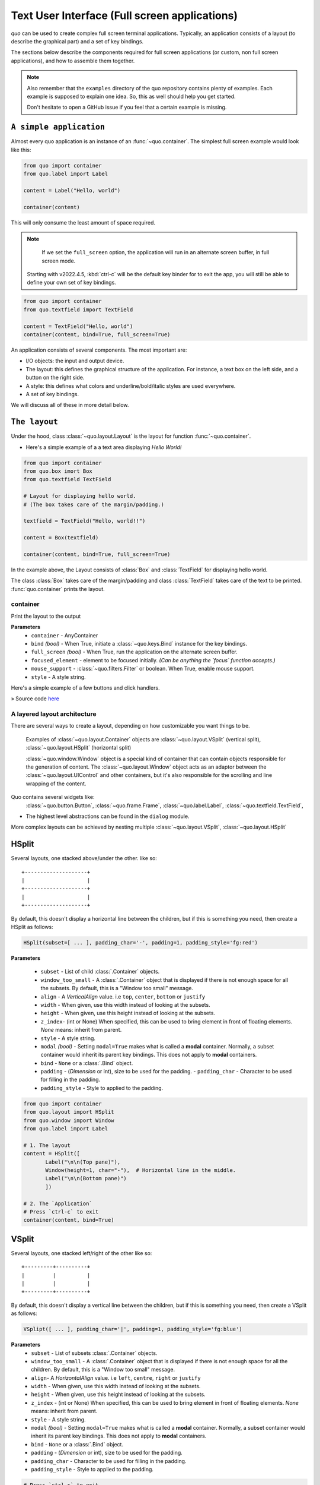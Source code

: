 .. _full_screen_applications:

Text User Interface (Full screen applications)
================================================

`quo` can be used to create complex full screen terminal
applications. Typically, an application consists of a layout (to describe the
graphical part) and a set of key bindings.

The sections below describe the components required for full screen
applications (or custom, non full screen applications), and how to assemble
them together.

.. note::

    Also remember that the ``examples`` directory of the quo
    repository contains plenty of examples. Each example is supposed to explain
    one idea. So, this as well should help you get started.

    Don't hesitate to open a GitHub issue if you feel that a certain example is
    missing.


``A simple application``
------------------------

Almost every quo application is an instance of an :func:`~quo.container`. The simplest full screen example would look like this:

.. code:: python

   from quo import container
   from quo.label import Label

   content = Label("Hello, world")

   container(content)

This will only consume the least amount of space required.

.. note::

        If we set the ``full_screen`` option, the application will run in an alternate screen buffer, in full screen mode.
       Starting with v2022.4.5, :kbd:`ctrl-c` will be the default key binder for to exit the app, you will still be able to define your own set of key bindings.

.. code:: python

   from quo import container
   from quo.textfield import TextField

   content = TextField("Hello, world")
   container(content, bind=True, full_screen=True)
 
An application consists of several components. The most important are:

- I/O objects: the input and output device.
- The layout: this defines the graphical structure of the application. For
  instance, a text box on the left side, and a button on the right side.
- A style: this defines what colors and underline/bold/italic styles are used
  everywhere.
- A set of key bindings.

We will discuss all of these in more detail below.


``The layout``
----------------
Under the hood, class :class:`~quo.layout.Layout` is the layout for function :func:`~quo.container`.

- Here's a simple example of a a text area displaying `Hello World!`

.. code:: python

   from quo import container
   from quo.box imort Box
   from quo.textfield TextField
 
   # Layout for displaying hello world.
   # (The box takes care of the margin/padding.)

   textfield = TextField("Hello, world!!")
 
   content = Box(textfield)

   container(content, bind=True, full_screen=True)


.. image:: ./images/fullscreen/box-and-textfield.png
In the example above, the Layout consists of :class:`Box`  and :class:`TextField` for displaying hello world.

The class :class:`Box` takes care of the margin/padding and class :class:`TextField` takes care of the text to be printed.
:func:`quo.container` prints the layout.


container
^^^^^^^^^^
Print the layout to the output

**Parameters**
     - ``container`` - AnyContainer
     - ``bind`` *(bool)* - When True, initiate a :class:`~quo.keys.Bind` instance for the key bindings.
     - ``full_screen`` *(bool)* - When True, run the application on the alternate screen buffer.
     - ``focused_element`` - element to be focused initially. *(Can be anything the `focus` function accepts.)*
     - ``mouse_support`` - :class:`~quo.filters.Filter` or boolean. When True, enable mouse support. 
     - ``style`` - A style string.



Here's a simple example of a few buttons and click handlers.

.. image:: ./images/fullscreen/click-handlers.png

» Source code `here <https://github.com/scalabli/quo/tree/master/examples/fullscreen/click-handlers.py>`_



A layered layout architecture
^^^^^^^^^^^^^^^^^^^^^^^^^^^^^

There are several ways to create a layout, depending on how
customizable you want things to be.


  Examples of :class:`~quo.layout.Container` objects are
  :class:`~quo.layout.VSplit` (vertical split),
  :class:`~quo.layout.HSplit` (horizontal split)

  :class:`~quo.window.Window` object is a special kind of
  container that can contain objects responsible
  for the generation of content. The
  :class:`~quo.layout.Window` object acts as an adaptor between the
  :class:`~quo.layout.UIControl` and other containers, but it's also
  responsible for the scrolling and line wrapping of the content.

  
Quo contains several widgets like:
  :class:`~quo.button.Button`,
  :class:`~quo.frame.Frame`,
  :class:`~quo.label.Label`,
  :class:`~quo.textfield.TextField`,

- The highest level abstractions can be found in the ``dialog`` module.






More complex layouts can be achieved by nesting multiple
:class:`~quo.layout.VSplit`,
:class:`~quo.layout.HSplit`


HSplit
--------
Several layouts, one stacked above/under the other. like so::

        +--------------------+
        |                    |
        +--------------------+
        |                    |
        +--------------------+
        
By default, this doesn't display a horizontal line between the children, but if this is something you need, then create a HSplit as follows:

.. code:: python

   HSplit(subset=[ ... ], padding_char='-', padding=1, padding_style='fg:red')

**Parameters**

  - ``subset`` - List of child :class:`.Container` objects.
  - ``window_too_small`` - A :class:`.Container` object that is displayed if there is not enough space for all the subsets. By default, this is a "Window too small" message.
  - ``align`` - A `VerticalAlign` value. i.e ``top``, ``center``, ``bottom`` or ``justify``
  - ``width`` - When given, use this width instead of looking at the subsets.
  - ``height`` -  When given, use this height instead of looking at the subsets.
  - ``z_index``-  (int or None) When specified, this can be used to bring element in front of floating elements.  `None` means: inherit from parent.
  - ``style`` - A style string.
  - ``modal`` *(bool)* - Setting ``modal=True`` makes what is called a **modal** container. Normally, a subset container would inherit its parent key bindings. This does not apply to **modal** containers.
  
  - ``bind`` - ``None`` or a :class:`.Bind` object.
  - ``padding`` - (`Dimension` or int), size to be used for the padding.                  - ``padding_char`` - Character to be used for filling in the padding.
  - ``padding_style`` - Style to applied to the padding.
    
.. code:: python

   from quo import container
   from quo.layout import HSplit
   from quo.window import Window
   from quo.label import Label
 
   # 1. The layout
   content = HSplit([
          Label("\n\n(Top pane)"),
          Window(height=1, char="-"),  # Horizontal line in the middle.
          Label("\n\n(Bottom pane)")
          ])
        
   # 2. The `Application`
   # Press `ctrl-c` to exit 
   container(content, bind=True)



VSplit
--------

Several layouts, one stacked left/right of the other like so::

        +---------+----------+
        |         |          |
        |         |          |
        +---------+----------+


By default, this doesn't display a vertical line between the children, but if this is something you need, then create a VSplit as follows:

.. code:: python

   VSplipt([ ... ], padding_char='|', padding=1, padding_style='fg:blue')

**Parameters**
    - ``subset`` - List of subsets :class:`.Container` objects.
    - ``window_too_small`` - A :class:`.Container` object that is displayed if there is not enough space for all the children. By default, this is a "Window too small" message.
    - ``align``- A `HorizontalAlign` value. i.e ``left``, ``centre``, ``right`` or ``justify``
    - ``width`` - When given, use this width instead of looking at the subsets.
    - ``height`` - When given, use this height instead of looking at the subsets.
    - ``z_index`` - (int or None) When specified, this can be used to bring element in front of floating elements.  `None` means: inherit from parent.
    - ``style`` - A style string.
    - ``modal`` *(bool)* - Setting ``modal=True`` makes what is called a **modal** container. Normally, a subset container would inherit its parent key bindings. This does not apply to **modal** containers.
    - ``bind`` - ``None`` or a :class:`.Bind` object.
    - ``padding`` - (`Dimension` or int), size to be used for the padding.
    - ``padding_char`` - Character to be used for filling in the padding.
    - ``padding_style`` - Style to applied to the padding.

.. code:: python

   # Press `ctrl-c` to exit
   from quo import container
   from quo.label import Label
   from quo.layout import VSplit
   from quo,window import Window

 
   # 1. The layout
   content = VSplit([
            Label("(Left pane)"),
            Window(width=1, char="|"), # Vertical line in the middle.
            Label("(Right pane)")
            ])
          
   container(content, bind=True, full_screen=True)
 


``Key bindings``
-----------------


Global key bindings
^^^^^^^^^^^^^^^^^^^

Key bindings can be passed to the application as follows:

.. code:: python

   from quo import container
   from quo.keys import bind

   container(bind=True)

Registering Key bindings
^^^^^^^^^^^^^^^^^^^^^^^^^^
To register a new keyboard shortcut, we can use the
:meth:`~quo.keys.Bind.add` method as a decorator of the key handler:

.. code:: python   

   from quo import container
   from quo.keys import bind
   from quo.textfield import TextField
 
   content = TextField("Hello, world")
 
   # A custom Key binder to exit the application
   @bind.add("ctrl-q")
   def exit_(event):
         """
         Pressing "ctrl-q" will exit the user interface
         """
        event.app.exit()
        
   container(content, bind=True, full_screen=True)


The callback function is named ``exit_`` for clarity, but it could have been named ``_`` (underscore) as well, or anything you see fit

Read more about `key bindings <https://quo.readthedocs.io/en/latest/kb.html>`_



 
:class:`~quo.layout.VSplit` and :class:`~quo.layout.HSplit` take a ``modal`` argument.

Setting ``modal=True`` makes what is called a **modal** container. Normally, a child container would inherit its parent key bindings. This does not apply to **modal** containers.

Consider a **modal** container (e.g. :class:`~quo.layout.VSplit`)
is child of another container, its parent. Any key bindings from the parent are not taken into account if the **modal** container (subset) has the focus.

This is useful in a complex layout, where many controls have their own key bindings, but you only want to enable the key bindings for a certain region of the layout.

The global key bindings are always active.

Window
^^^^^^^^
:class:`~quo.layout.Window` is a :class:`~quo.layout.Container` that wraps a :class:`~quo.layout.UIControl`, like a :class:`~quo.layout.BufferControl` or :class:`~quo.layout.FormattedTextControl`.

**Parameters**
    - ``content`` - :class:`.UIControl` instance.
    - ``width`` - :class:`.Dimension` instance or callable.
    - ``height`` - :class:`.Dimension` instance or callable.
    - ``z_index`` - When specified, this can be used to bring element in front of floating elements.
    - ``fixed_width`` *(bool)* - When `True`, don't take up more width then the preferred width reported by the control.
    - ``fixed_height`` *(bool)* - When `True`, don't take up more width then the  preferred height reported by the control.
    - ``ignore_content_width`` *(bool)* - A `bool` or :class:`.Filter` instance. Ignore the :class:`.UIContent` width when calculating the dimensions.
    - ``ignore_content_height`` *(bool)* - A `bool` or :class:`.Filter` instance. Ignore the :class:`.UIContent` height when calculating the dimensions.
    - ``left_margins`` - A list of :class:`.Margin` instance to be displayed on the left. For instance: :class:`~quo.layout.NumberedMargin` can be one of them in order to show line numbers.
    - ``right_margins`` - Like `left_margins`, but on the other side.
    - ``scroll_offsets`` - :class:`.ScrollOffsets` instance, representing the preferred amount of lines/columns to be always visible before/after the cursor. When both top and bottom are a very high number, the cursor will be centered vertically most of the time.
    - ``allow_scroll_beyond_bottom`` *(bool)* - A `bool` or :class:`.Filter` instance. When True, allow scrolling so far, that the top part of the content is not visible anymore, while there is still empty space available at the bottom of the window. In the Vi editor for instance, this is possible. You will see tildes while the top part of the body is hidden.
    - ``wrap_lines`` *(bool)** - A `bool` or :class:`.Filter` instance. When True, don't scroll horizontally, but wrap lines instead.
    - ``get_vertical_scroll`` - Callable that takes this window instance as input and returns a preferred vertical scroll. *(When this is `None`, the scroll is only determined by the last and current cursor position.)*
    - ``get_horizontal_scroll`` - Callable that takes this window instance as input and returns a preferred vertical scroll.
    - ``always_hide_cursor`` *(bool)* - A `bool` or :class:`.Filter` instance. When True, never display the cursor, even when the user control specifies a cursor position.
    - ``cursorline`` *(bool)* - A `bool` or :class:`.Filter` instance. When True, display a cursorline.
    - ``cursorcolumn`` *(bool)* - A `bool` or :class:`.Filter` instance When True, display a cursorcolumn.
    - ``colorcolumns`` - A list of :class:`.ColorColumn` instances that describe the columns to be highlighted, or a callable that returns such a list.
    - ``align`` - :class:`.WindowAlign` value or callable that returns an :class:`.WindowAlign` value. alignment of content. i.e ``left``, ``centre`` or ``right``
    - ``style`` - A style string. Style to be applied to all the cells in this  window. *(This can be a callable that returns a string.)*
    - ``char`` *(str)* - Character to be used for filling the background. This can also be a callable that returns a character.
    - ``get_line_prefix`` - None or a callable that returns formatted text to  atted text to be inserted before a line. It takes a line number (int) and a wrap_count and returns formatted text. This can be used for implementation of line continuations, things like Vim "breakindent".
      

» Check out more examples `here <https://github.com/scalabli/quo
/tree/master/examples/fullscreen/>`_

